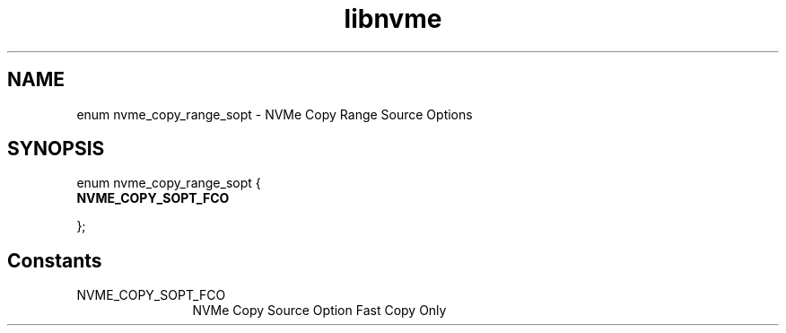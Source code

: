 .TH "libnvme" 9 "enum nvme_copy_range_sopt" "April 2025" "API Manual" LINUX
.SH NAME
enum nvme_copy_range_sopt \- NVMe Copy Range Source Options
.SH SYNOPSIS
enum nvme_copy_range_sopt {
.br
.BI "    NVME_COPY_SOPT_FCO"

};
.SH Constants
.IP "NVME_COPY_SOPT_FCO" 12
NVMe Copy Source Option Fast Copy Only
